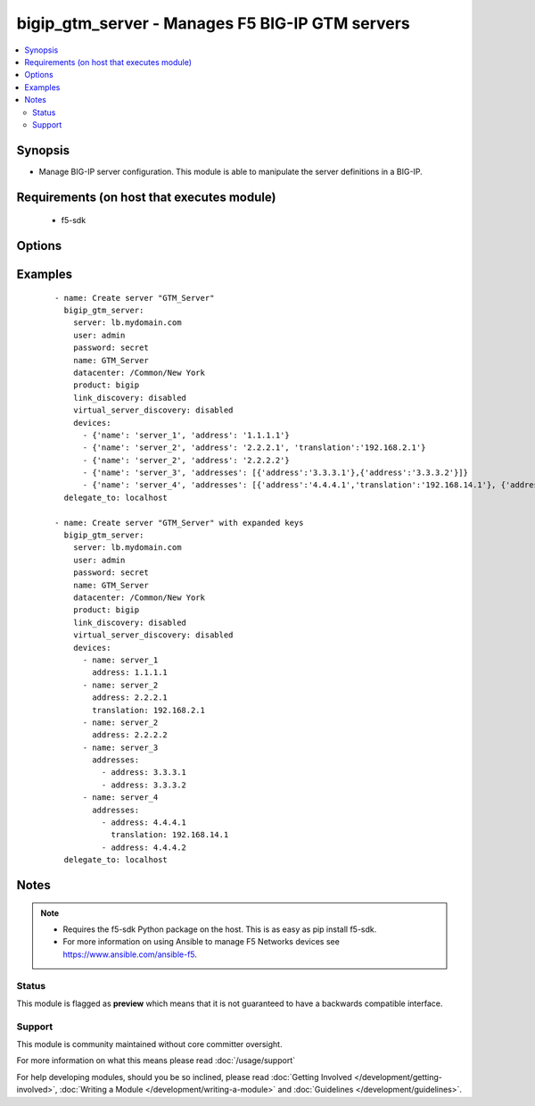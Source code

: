 .. _bigip_gtm_server:


bigip_gtm_server - Manages F5 BIG-IP GTM servers
++++++++++++++++++++++++++++++++++++++++++++++++

.. versionadded:: 2.5


.. contents::
   :local:
   :depth: 2


Synopsis
--------

* Manage BIG-IP server configuration. This module is able to manipulate the server definitions in a BIG-IP.


Requirements (on host that executes module)
-------------------------------------------

  * f5-sdk


Options
-------

.. raw:: html

    <table border=1 cellpadding=4>
    <tr>
    <th class="head">parameter</th>
    <th class="head">required</th>
    <th class="head">default</th>
    <th class="head">choices</th>
    <th class="head">comments</th>
    </tr>
                <tr><td>datacenter<br/><div style="font-size: small;"></div></td>
    <td>no</td>
    <td></td>
        <td></td>
        <td><div>Data center the server belongs to. When creating a new GTM server, this value is required.</div>        </td></tr>
                <tr><td>devices<br/><div style="font-size: small;"></div></td>
    <td>no</td>
    <td></td>
        <td></td>
        <td><div>Lists the self IP addresses and translations for each device. When creating a new GTM server, this value is required. This list is a complex list that specifies a number of keys. There are several supported keys.</div><div>The <code>name</code> key specifies a name for the device. The device name must be unique per server. This key is required.</div><div>The <code>address</code> key contains an IP address, or list of IP addresses, for the destination server. This key is required.</div><div>The <code>translation</code> key contains an IP address to translate the <code>address</code> value above to. This key is optional.</div><div>Specifying duplicate <code>name</code> fields is a supported means of providing device addresses. In this scenario, the addresses will be assigned to the <code>name</code>'s list of addresses.</div>        </td></tr>
                <tr><td>link_discovery<br/><div style="font-size: small;"></div></td>
    <td>no</td>
    <td></td>
        <td><ul><li>enabled</li><li>disabled</li></ul></td>
        <td><div>Specifies whether the system auto-discovers the links for this server. When creating a new GTM server, the default value <code>disabled</code> is used.</div>        </td></tr>
                <tr><td>name<br/><div style="font-size: small;"></div></td>
    <td>yes</td>
    <td></td>
        <td></td>
        <td><div>The name of the server.</div>        </td></tr>
                <tr><td>partition<br/><div style="font-size: small;"> (added in 2.5)</div></td>
    <td>no</td>
    <td>Common</td>
        <td></td>
        <td><div>Device partition to manage resources on.</div>        </td></tr>
                <tr><td>server_type<br/><div style="font-size: small;"></div></td>
    <td>no</td>
    <td></td>
        <td><ul><li>alteon-ace-director</li><li>cisco-css</li><li>cisco-server-load-balancer</li><li>generic-host</li><li>radware-wsd</li><li>windows-nt-4.0</li><li>bigip</li><li>cisco-local-director-v2</li><li>extreme</li><li>generic-load-balancer</li><li>sun-solaris</li><li>cacheflow</li><li>cisco-local-director-v3</li><li>foundry-server-iron</li><li>netapp</li><li>{u'windows-2000-servernotes': None}</li></ul></td>
        <td><div>Specifies the server type. The server type determines the metrics that the system can collect from the server. When creating a new GTM server, the default value <code>bigip</code> is used.</div>        </td></tr>
                <tr><td>state<br/><div style="font-size: small;"></div></td>
    <td>no</td>
    <td>present</td>
        <td><ul><li>present</li><li>absent</li><li>enabled</li><li>disabled</li></ul></td>
        <td><div>The server state. If <code>absent</code>, an attempt to delete the server will be made. This will only succeed if this server is not in use by a virtual server. <code>present</code> creates the server and enables it. If <code>enabled</code>, enable the server if it exists. If <code>disabled</code>, create the server if needed, and set state to <code>disabled</code>.</div>        </td></tr>
                <tr><td>virtual_server_discovery<br/><div style="font-size: small;"></div></td>
    <td>no</td>
    <td></td>
        <td><ul><li>enabled</li><li>disabled</li></ul></td>
        <td><div>Specifies whether the system auto-discovers the virtual servers for this server.</div>        </td></tr>
        </table>
    </br>



Examples
--------

 ::

    
    - name: Create server "GTM_Server"
      bigip_gtm_server:
        server: lb.mydomain.com
        user: admin
        password: secret
        name: GTM_Server
        datacenter: /Common/New York
        product: bigip
        link_discovery: disabled
        virtual_server_discovery: disabled
        devices:
          - {'name': 'server_1', 'address': '1.1.1.1'}
          - {'name': 'server_2', 'address': '2.2.2.1', 'translation':'192.168.2.1'}
          - {'name': 'server_2', 'address': '2.2.2.2'}
          - {'name': 'server_3', 'addresses': [{'address':'3.3.3.1'},{'address':'3.3.3.2'}]}
          - {'name': 'server_4', 'addresses': [{'address':'4.4.4.1','translation':'192.168.14.1'}, {'address':'4.4.4.2'}]}
      delegate_to: localhost

    - name: Create server "GTM_Server" with expanded keys
      bigip_gtm_server:
        server: lb.mydomain.com
        user: admin
        password: secret
        name: GTM_Server
        datacenter: /Common/New York
        product: bigip
        link_discovery: disabled
        virtual_server_discovery: disabled
        devices:
          - name: server_1
            address: 1.1.1.1
          - name: server_2
            address: 2.2.2.1
            translation: 192.168.2.1
          - name: server_2
            address: 2.2.2.2
          - name: server_3
            addresses:
              - address: 3.3.3.1
              - address: 3.3.3.2
          - name: server_4
            addresses:
              - address: 4.4.4.1
                translation: 192.168.14.1
              - address: 4.4.4.2
      delegate_to: localhost



Notes
-----

.. note::
    - Requires the f5-sdk Python package on the host. This is as easy as pip install f5-sdk.
    - For more information on using Ansible to manage F5 Networks devices see https://www.ansible.com/ansible-f5.



Status
~~~~~~

This module is flagged as **preview** which means that it is not guaranteed to have a backwards compatible interface.


Support
~~~~~~~

This module is community maintained without core committer oversight.

For more information on what this means please read :doc:`/usage/support`


For help developing modules, should you be so inclined, please read :doc:`Getting Involved </development/getting-involved>`, :doc:`Writing a Module </development/writing-a-module>` and :doc:`Guidelines </development/guidelines>`.